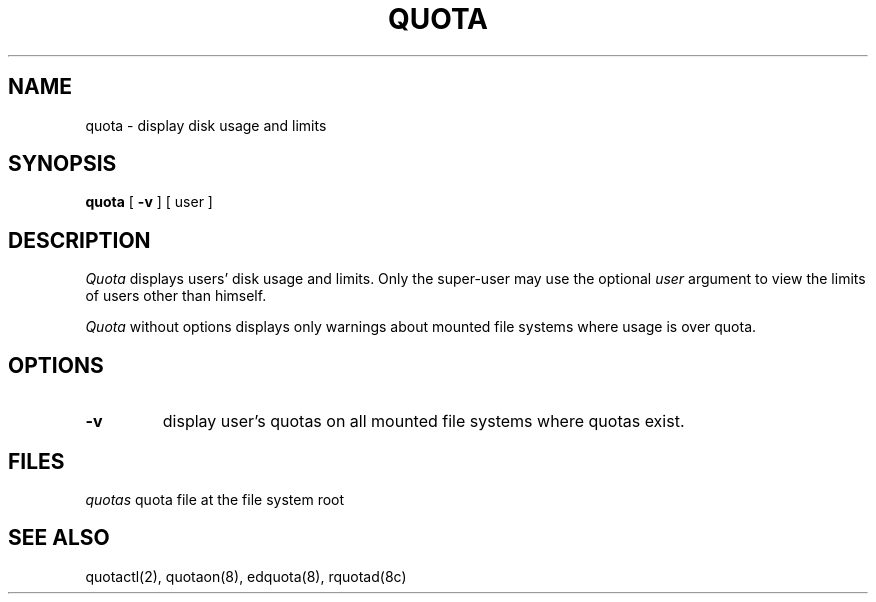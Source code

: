 .\" @(#)quota.1 1.1 85/12/28 SMI; from UCB 4.2
.TH QUOTA 1  "21 August 1985"
.UC 4
.SH NAME
quota \- display disk usage and limits
.SH SYNOPSIS
.B quota
[
.B \-v
] [
user
]
.SH DESCRIPTION
.IX "quota command"  ""  "\fLquota\fP \(em display disk usage and limits"
.IX "file system"  "display disk usage and limits quota" ""  "display disk usage and limits \(em \fLquota\fP"
.IX display  "disk usage and limits quota"  ""  "disk usage and limits \(em \fLquota\fP"
.IX  "limits of disk space quota"  ""  "limits of disk space \(em \fLquota\fP"
.I Quota
displays users' disk usage and limits. 
Only the super-user may use the optional
.I user
argument to view the limits of users other than himself.
.LP
.I Quota
without options displays only warnings 
about mounted file systems where usage is over quota.
.SH OPTIONS
.IP \fB\-v\fP
display user's quotas on all mounted file systems where quotas exist.
.SH FILES
.ta 2i
\fIquotas\fP	quota file at the file system root
.DT
.SH "SEE ALSO"
quotactl(2), quotaon(8), edquota(8), rquotad(8c)
